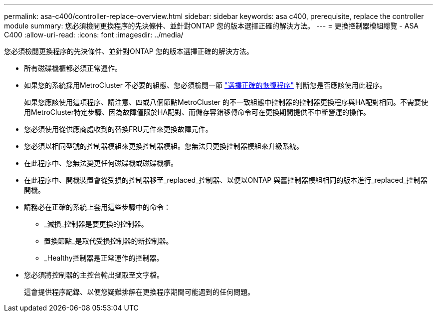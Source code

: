 ---
permalink: asa-c400/controller-replace-overview.html 
sidebar: sidebar 
keywords: asa c400, prerequisite, replace the controller module 
summary: 您必須檢閱更換程序的先決條件、並針對ONTAP 您的版本選擇正確的解決方法。 
---
= 更換控制器模組總覽 - ASA C400
:allow-uri-read: 
:icons: font
:imagesdir: ../media/


[role="lead"]
您必須檢閱更換程序的先決條件、並針對ONTAP 您的版本選擇正確的解決方法。

* 所有磁碟機櫃都必須正常運作。
* 如果您的系統採用MetroCluster 不必要的組態、您必須檢閱一節 https://docs.netapp.com/us-en/ontap-metrocluster/disaster-recovery/concept_choosing_the_correct_recovery_procedure_parent_concept.html["選擇正確的恢復程序"] 判斷您是否應該使用此程序。
+
如果您應該使用這項程序、請注意、四或八個節點MetroCluster 的不一致組態中控制器的控制器更換程序與HA配對相同。不需要使用MetroCluster特定步驟、因為故障僅限於HA配對、而儲存容錯移轉命令可在更換期間提供不中斷營運的操作。

* 您必須使用從供應商處收到的替換FRU元件來更換故障元件。
* 您必須以相同型號的控制器模組來更換控制器模組。您無法只更換控制器模組來升級系統。
* 在此程序中、您無法變更任何磁碟機或磁碟機櫃。
* 在此程序中、開機裝置會從受損的控制器移至_replaced_控制器、以便以ONTAP 與舊控制器模組相同的版本進行_replaced_控制器開機。
* 請務必在正確的系統上套用這些步驟中的命令：
+
** _減損_控制器是要更換的控制器。
** 置換節點_是取代受損控制器的新控制器。
** _Healthy控制器是正常運作的控制器。


* 您必須將控制器的主控台輸出擷取至文字檔。
+
這會提供程序記錄、以便您疑難排解在更換程序期間可能遇到的任何問題。


